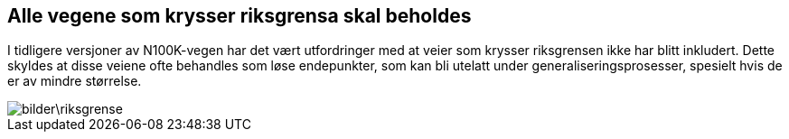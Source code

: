 == Alle vegene som krysser riksgrensa skal beholdes

I tidligere versjoner av N100K-vegen har det vært utfordringer med at veier som krysser riksgrensen ikke har blitt inkludert. Dette skyldes at disse veiene ofte behandles som løse endepunkter, som kan bli utelatt under generaliseringsprosesser, spesielt hvis de er av mindre størrelse.

[.text-center]
image::bilder\riksgrense.PNG[]

